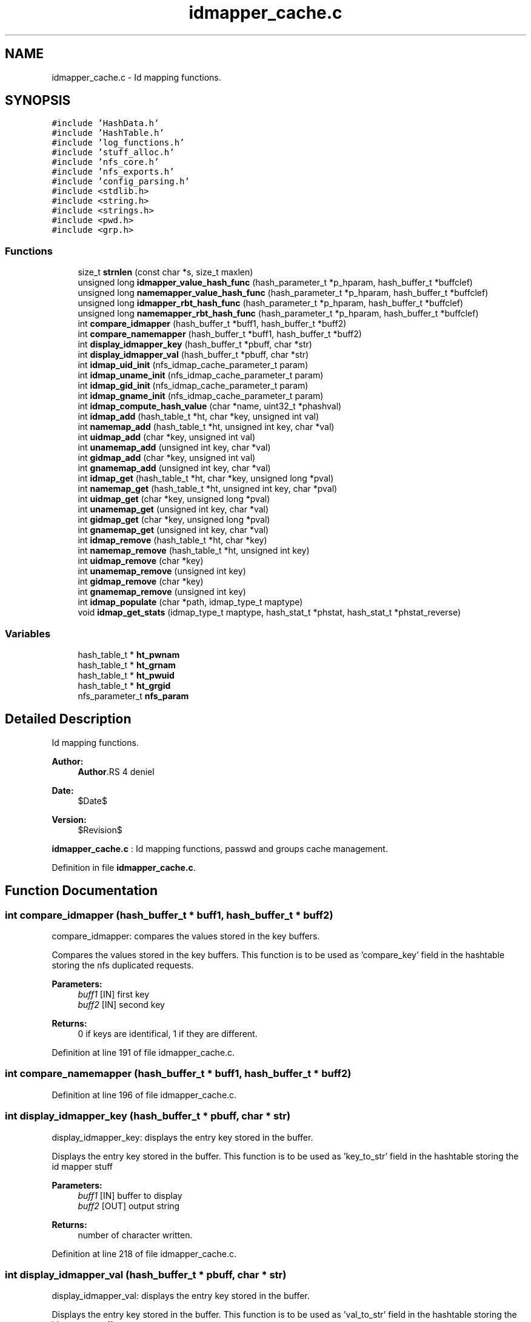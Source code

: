 .TH "idmapper_cache.c" 3 "9 Apr 2008" "Version 0.1" "Id Mapper" \" -*- nroff -*-
.ad l
.nh
.SH NAME
idmapper_cache.c \- Id mapping functions. 
.SH SYNOPSIS
.br
.PP
\fC#include 'HashData.h'\fP
.br
\fC#include 'HashTable.h'\fP
.br
\fC#include 'log_functions.h'\fP
.br
\fC#include 'stuff_alloc.h'\fP
.br
\fC#include 'nfs_core.h'\fP
.br
\fC#include 'nfs_exports.h'\fP
.br
\fC#include 'config_parsing.h'\fP
.br
\fC#include <stdlib.h>\fP
.br
\fC#include <string.h>\fP
.br
\fC#include <strings.h>\fP
.br
\fC#include <pwd.h>\fP
.br
\fC#include <grp.h>\fP
.br

.SS "Functions"

.in +1c
.ti -1c
.RI "size_t \fBstrnlen\fP (const char *s, size_t maxlen)"
.br
.ti -1c
.RI "unsigned long \fBidmapper_value_hash_func\fP (hash_parameter_t *p_hparam, hash_buffer_t *buffclef)"
.br
.ti -1c
.RI "unsigned long \fBnamemapper_value_hash_func\fP (hash_parameter_t *p_hparam, hash_buffer_t *buffclef)"
.br
.ti -1c
.RI "unsigned long \fBidmapper_rbt_hash_func\fP (hash_parameter_t *p_hparam, hash_buffer_t *buffclef)"
.br
.ti -1c
.RI "unsigned long \fBnamemapper_rbt_hash_func\fP (hash_parameter_t *p_hparam, hash_buffer_t *buffclef)"
.br
.ti -1c
.RI "int \fBcompare_idmapper\fP (hash_buffer_t *buff1, hash_buffer_t *buff2)"
.br
.ti -1c
.RI "int \fBcompare_namemapper\fP (hash_buffer_t *buff1, hash_buffer_t *buff2)"
.br
.ti -1c
.RI "int \fBdisplay_idmapper_key\fP (hash_buffer_t *pbuff, char *str)"
.br
.ti -1c
.RI "int \fBdisplay_idmapper_val\fP (hash_buffer_t *pbuff, char *str)"
.br
.ti -1c
.RI "int \fBidmap_uid_init\fP (nfs_idmap_cache_parameter_t param)"
.br
.ti -1c
.RI "int \fBidmap_uname_init\fP (nfs_idmap_cache_parameter_t param)"
.br
.ti -1c
.RI "int \fBidmap_gid_init\fP (nfs_idmap_cache_parameter_t param)"
.br
.ti -1c
.RI "int \fBidmap_gname_init\fP (nfs_idmap_cache_parameter_t param)"
.br
.ti -1c
.RI "int \fBidmap_compute_hash_value\fP (char *name, uint32_t *phashval)"
.br
.ti -1c
.RI "int \fBidmap_add\fP (hash_table_t *ht, char *key, unsigned int val)"
.br
.ti -1c
.RI "int \fBnamemap_add\fP (hash_table_t *ht, unsigned int key, char *val)"
.br
.ti -1c
.RI "int \fBuidmap_add\fP (char *key, unsigned int val)"
.br
.ti -1c
.RI "int \fBunamemap_add\fP (unsigned int key, char *val)"
.br
.ti -1c
.RI "int \fBgidmap_add\fP (char *key, unsigned int val)"
.br
.ti -1c
.RI "int \fBgnamemap_add\fP (unsigned int key, char *val)"
.br
.ti -1c
.RI "int \fBidmap_get\fP (hash_table_t *ht, char *key, unsigned long *pval)"
.br
.ti -1c
.RI "int \fBnamemap_get\fP (hash_table_t *ht, unsigned int key, char *pval)"
.br
.ti -1c
.RI "int \fBuidmap_get\fP (char *key, unsigned long *pval)"
.br
.ti -1c
.RI "int \fBunamemap_get\fP (unsigned int key, char *val)"
.br
.ti -1c
.RI "int \fBgidmap_get\fP (char *key, unsigned long *pval)"
.br
.ti -1c
.RI "int \fBgnamemap_get\fP (unsigned int key, char *val)"
.br
.ti -1c
.RI "int \fBidmap_remove\fP (hash_table_t *ht, char *key)"
.br
.ti -1c
.RI "int \fBnamemap_remove\fP (hash_table_t *ht, unsigned int key)"
.br
.ti -1c
.RI "int \fBuidmap_remove\fP (char *key)"
.br
.ti -1c
.RI "int \fBunamemap_remove\fP (unsigned int key)"
.br
.ti -1c
.RI "int \fBgidmap_remove\fP (char *key)"
.br
.ti -1c
.RI "int \fBgnamemap_remove\fP (unsigned int key)"
.br
.ti -1c
.RI "int \fBidmap_populate\fP (char *path, idmap_type_t maptype)"
.br
.ti -1c
.RI "void \fBidmap_get_stats\fP (idmap_type_t maptype, hash_stat_t *phstat, hash_stat_t *phstat_reverse)"
.br
.in -1c
.SS "Variables"

.in +1c
.ti -1c
.RI "hash_table_t * \fBht_pwnam\fP"
.br
.ti -1c
.RI "hash_table_t * \fBht_grnam\fP"
.br
.ti -1c
.RI "hash_table_t * \fBht_pwuid\fP"
.br
.ti -1c
.RI "hash_table_t * \fBht_grgid\fP"
.br
.ti -1c
.RI "nfs_parameter_t \fBnfs_param\fP"
.br
.in -1c
.SH "Detailed Description"
.PP 
Id mapping functions. 

\fBAuthor:\fP
.RS 4
\fBAuthor\fP.RS 4
deniel 
.RE
.PP
.RE
.PP
\fBDate:\fP
.RS 4
$Date$ 
.RE
.PP
\fBVersion:\fP
.RS 4
$Revision$ 
.RE
.PP
\fBidmapper_cache.c\fP : Id mapping functions, passwd and groups cache management.
.PP
Definition in file \fBidmapper_cache.c\fP.
.SH "Function Documentation"
.PP 
.SS "int compare_idmapper (hash_buffer_t * buff1, hash_buffer_t * buff2)"
.PP
compare_idmapper: compares the values stored in the key buffers.
.PP
Compares the values stored in the key buffers. This function is to be used as 'compare_key' field in the hashtable storing the nfs duplicated requests.
.PP
\fBParameters:\fP
.RS 4
\fIbuff1\fP [IN] first key 
.br
\fIbuff2\fP [IN] second key
.RE
.PP
\fBReturns:\fP
.RS 4
0 if keys are identifical, 1 if they are different. 
.RE
.PP

.PP
Definition at line 191 of file idmapper_cache.c.
.SS "int compare_namemapper (hash_buffer_t * buff1, hash_buffer_t * buff2)"
.PP
Definition at line 196 of file idmapper_cache.c.
.SS "int display_idmapper_key (hash_buffer_t * pbuff, char * str)"
.PP
display_idmapper_key: displays the entry key stored in the buffer.
.PP
Displays the entry key stored in the buffer. This function is to be used as 'key_to_str' field in the hashtable storing the id mapper stuff
.PP
\fBParameters:\fP
.RS 4
\fIbuff1\fP [IN] buffer to display 
.br
\fIbuff2\fP [OUT] output string
.RE
.PP
\fBReturns:\fP
.RS 4
number of character written. 
.RE
.PP

.PP
Definition at line 218 of file idmapper_cache.c.
.SS "int display_idmapper_val (hash_buffer_t * pbuff, char * str)"
.PP
display_idmapper_val: displays the entry key stored in the buffer.
.PP
Displays the entry key stored in the buffer. This function is to be used as 'val_to_str' field in the hashtable storing the id mapper stuff
.PP
\fBParameters:\fP
.RS 4
\fIbuff1\fP [IN] buffer to display 
.br
\fIbuff2\fP [OUT] output string
.RE
.PP
\fBReturns:\fP
.RS 4
number of character written. 
.RE
.PP

.PP
Definition at line 237 of file idmapper_cache.c.
.SS "int gidmap_add (char * key, unsigned int val)"
.PP
Definition at line 526 of file idmapper_cache.c.
.PP
References ht_grgid, ht_grnam, idmap_add(), and namemap_add().
.PP
Referenced by name2gid().
.SS "int gidmap_get (char * key, unsigned long * pval)"
.PP
Definition at line 640 of file idmapper_cache.c.
.PP
References ht_grnam, and idmap_get().
.PP
Referenced by name2gid().
.SS "int gidmap_remove (char * key)"
.PP
Definition at line 727 of file idmapper_cache.c.
.PP
References ht_grnam, and idmap_remove().
.SS "int gnamemap_add (unsigned int key, char * val)"
.PP
Definition at line 542 of file idmapper_cache.c.
.PP
References ht_grgid, ht_grnam, idmap_add(), and namemap_add().
.SS "int gnamemap_get (unsigned int key, char * val)"
.PP
Definition at line 646 of file idmapper_cache.c.
.PP
References ht_grgid, and namemap_get().
.SS "int gnamemap_remove (unsigned int key)"
.PP
Definition at line 732 of file idmapper_cache.c.
.PP
References ht_grgid, and namemap_remove().
.SS "int idmap_add (hash_table_t * ht, char * key, unsigned int val)"
.PP
idmap_add: Adds a value by key
.PP
Adss a value by key.
.PP
\fBParameters:\fP
.RS 4
\fIht\fP [INOUT] the hash table to be used 
.br
\fIkey\fP [IN] the ip address requested 
.br
\fIval\fP [OUT] the value
.RE
.PP
\fBReturns:\fP
.RS 4
ID_MAPPER_SUCCESS, ID_MAPPER_INSERT_MALLOC_ERROR, ID_MAPPER_INVALID_ARGUMENT 
.RE
.PP

.PP
Definition at line 430 of file idmapper_cache.c.
.PP
Referenced by gidmap_add(), gnamemap_add(), idmap_populate(), uidmap_add(), and unamemap_add().
.SS "int idmap_compute_hash_value (char * name, uint32_t * phashval)"
.PP
idmap_compute_hash_value: computes the hash value, based on the string.
.PP
Computes the computes the hash value, based on the string. 
.PP
Definition at line 318 of file idmapper_cache.c.
.PP
References strnlen().
.PP
Referenced by idmapper_rbt_hash_func().
.SS "int idmap_get (hash_table_t * ht, char * key, unsigned long * pval)"
.PP
idmap_get: gets a value by key
.PP
Gets a value by key.
.PP
\fBParameters:\fP
.RS 4
\fIht\fP [INOUT] the hash table to be used 
.br
\fIkey\fP [IN] the ip address requested 
.br
\fIhostname\fP [OUT] the hostname
.RE
.PP
\fBReturns:\fP
.RS 4
ID_MAPPER_SUCCESS or ID_MAPPER_NOT_FOUND 
.RE
.PP

.PP
Definition at line 571 of file idmapper_cache.c.
.PP
Referenced by gidmap_get(), and uidmap_get().
.SS "void idmap_get_stats (idmap_type_t maptype, hash_stat_t * phstat, hash_stat_t * phstat_reverse)"
.PP
idmap_get_stats: gets the hash table statistics for the idmap et the reverse id map
.PP
Gets the hash table statistics for the idmap et the reverse idmap.
.PP
\fBParameters:\fP
.RS 4
\fImaptype\fP [IN] type of the mapping to be queried (should be UIDMAP_TYPE or GIDMAP_TYPE) 
.br
\fIphstat\fP [OUT] pointer to the resulting stats for direct map. 
.br
\fIphstat\fP [OUT] pointer to the resulting stats for reverse map.
.RE
.PP
\fBReturns:\fP
.RS 4
nothing (void function)
.RE
.PP
\fBSee also:\fP
.RS 4
HashTable_GetStats 
.RE
.PP

.PP
Definition at line 847 of file idmapper_cache.c.
.SS "int idmap_gid_init (nfs_idmap_cache_parameter_t param)"
.PP
idmap_gid_init: Inits the hashtable for GID mapping.
.PP
Inits the hashtable for GID mapping.
.PP
\fBParameters:\fP
.RS 4
\fIparam\fP [IN] parameter used to init the gid map cache
.RE
.PP
\fBReturns:\fP
.RS 4
0 if successful, -1 otherwise 
.RE
.PP

.PP
Definition at line 287 of file idmapper_cache.c.
.PP
References ht_grnam.
.SS "int idmap_gname_init (nfs_idmap_cache_parameter_t param)"
.PP
Definition at line 298 of file idmapper_cache.c.
.PP
References ht_grgid.
.SS "int idmap_populate (char * path, idmap_type_t maptype)"
.PP
idmap_populate_by_conf: Use the configuration file to populate the ID_MAPPER.
.PP
Use the configuration file to populate the ID_MAPPER. 
.PP
Definition at line 745 of file idmapper_cache.c.
.PP
References idmap_add(), and namemap_add().
.SS "int idmap_remove (hash_table_t * ht, char * key)"
.PP
idmap_remove: Tries to remove an entry for ID_MAPPER
.PP
Tries to remove an entry for ID_MAPPER
.PP
\fBParameters:\fP
.RS 4
\fIht\fP [INOUT] the hash table to be used 
.br
\fIkey\fP [IN] the key uncached.
.RE
.PP
\fBReturns:\fP
.RS 4
the delete status 
.RE
.PP

.PP
Definition at line 664 of file idmapper_cache.c.
.PP
Referenced by gidmap_remove(), and uidmap_remove().
.SS "int idmap_uid_init (nfs_idmap_cache_parameter_t param)"
.PP
idmap_uid_init: Inits the hashtable for UID mapping.
.PP
Inits the hashtable for UID mapping.
.PP
\fBParameters:\fP
.RS 4
\fIparam\fP [IN] parameter used to init the uid map cache
.RE
.PP
\fBReturns:\fP
.RS 4
0 if successful, -1 otherwise 
.RE
.PP

.PP
Definition at line 254 of file idmapper_cache.c.
.PP
References ht_pwnam.
.SS "int idmap_uname_init (nfs_idmap_cache_parameter_t param)"
.PP
Definition at line 265 of file idmapper_cache.c.
.PP
References ht_pwuid.
.SS "unsigned long idmapper_rbt_hash_func (hash_parameter_t * p_hparam, hash_buffer_t * buffclef)"
.PP
idmapper_rbt_hash_func: computes the rbt value for the entry in the id mapper stuff.
.PP
Computes the rbt value for the entry in the id mapper stuff.
.PP
\fBParameters:\fP
.RS 4
\fIhparam\fP [IN] hash table parameter. 
.br
\fIbuffcleff[in]\fP pointer to the hash key buffer
.RE
.PP
\fBReturns:\fP
.RS 4
the computed rbt value.
.RE
.PP
\fBSee also:\fP
.RS 4
HashTable_Init 
.RE
.PP

.PP
Definition at line 163 of file idmapper_cache.c.
.PP
References idmap_compute_hash_value().
.SS "unsigned long idmapper_value_hash_func (hash_parameter_t * p_hparam, hash_buffer_t * buffclef)"
.PP
idmapper_rbt_hash_func: computes the hash value for the entry in id mapper stuff
.PP
Computes the hash value for the entry in id mapper stuff. In fact, it just use addresse as value (identity function) modulo the size of the hash. This function is called internal in the HasTable_* function
.PP
\fBParameters:\fP
.RS 4
\fIhparam\fP [IN] hash table parameter. 
.br
\fIbuffcleff[in]\fP pointer to the hash key buffer
.RE
.PP
\fBReturns:\fP
.RS 4
the computed hash value.
.RE
.PP
\fBSee also:\fP
.RS 4
HashTable_Init 
.RE
.PP

.PP
Definition at line 132 of file idmapper_cache.c.
.SS "int namemap_add (hash_table_t * ht, unsigned int key, char * val)"
.PP
Definition at line 461 of file idmapper_cache.c.
.PP
Referenced by gidmap_add(), gnamemap_add(), idmap_populate(), uidmap_add(), and unamemap_add().
.SS "int namemap_get (hash_table_t * ht, unsigned int key, char * pval)"
.PP
Definition at line 599 of file idmapper_cache.c.
.PP
Referenced by gnamemap_get(), and unamemap_get().
.SS "int namemap_remove (hash_table_t * ht, unsigned int key)"
.PP
Definition at line 689 of file idmapper_cache.c.
.PP
Referenced by gnamemap_remove(), and unamemap_remove().
.SS "unsigned long namemapper_rbt_hash_func (hash_parameter_t * p_hparam, hash_buffer_t * buffclef)"
.PP
Definition at line 174 of file idmapper_cache.c.
.SS "unsigned long namemapper_value_hash_func (hash_parameter_t * p_hparam, hash_buffer_t * buffclef)"
.PP
Definition at line 144 of file idmapper_cache.c.
.SS "size_t strnlen (const char * s, size_t maxlen)"
.PP
Referenced by idmap_compute_hash_value(), and idmap_computer_hash_value().
.SS "int uidmap_add (char * key, unsigned int val)"
.PP
Definition at line 494 of file idmapper_cache.c.
.PP
References ht_pwnam, ht_pwuid, idmap_add(), and namemap_add().
.PP
Referenced by name2uid().
.SS "int uidmap_get (char * key, unsigned long * pval)"
.PP
Definition at line 628 of file idmapper_cache.c.
.PP
References ht_pwnam, and idmap_get().
.PP
Referenced by name2uid().
.SS "int uidmap_remove (char * key)"
.PP
Definition at line 717 of file idmapper_cache.c.
.PP
References ht_pwnam, and idmap_remove().
.SS "int unamemap_add (unsigned int key, char * val)"
.PP
Definition at line 510 of file idmapper_cache.c.
.PP
References ht_pwnam, ht_pwuid, idmap_add(), and namemap_add().
.SS "int unamemap_get (unsigned int key, char * val)"
.PP
Definition at line 634 of file idmapper_cache.c.
.PP
References ht_pwuid, and namemap_get().
.SS "int unamemap_remove (unsigned int key)"
.PP
Definition at line 722 of file idmapper_cache.c.
.PP
References ht_pwuid, and namemap_remove().
.SH "Variable Documentation"
.PP 
.SS "hash_table_t* \fBht_grgid\fP"
.PP
Definition at line 112 of file idmapper_cache.c.
.PP
Referenced by gidmap_add(), gnamemap_add(), gnamemap_get(), gnamemap_remove(), and idmap_gname_init().
.SS "hash_table_t* \fBht_grnam\fP"
.PP
Definition at line 110 of file idmapper_cache.c.
.PP
Referenced by gidmap_add(), gidmap_get(), gidmap_remove(), gnamemap_add(), and idmap_gid_init().
.SS "hash_table_t* \fBht_pwnam\fP"
.PP
Definition at line 109 of file idmapper_cache.c.
.PP
Referenced by idmap_uid_init(), uidmap_add(), uidmap_get(), uidmap_remove(), and unamemap_add().
.SS "hash_table_t* \fBht_pwuid\fP"
.PP
Definition at line 111 of file idmapper_cache.c.
.PP
Referenced by idmap_uname_init(), uidmap_add(), unamemap_add(), unamemap_get(), and unamemap_remove().
.SS "nfs_parameter_t \fBnfs_param\fP"
.PP
Definition at line 47 of file test_idmapper.c.
.SH "Author"
.PP 
Generated automatically by Doxygen for Id Mapper from the source code.
